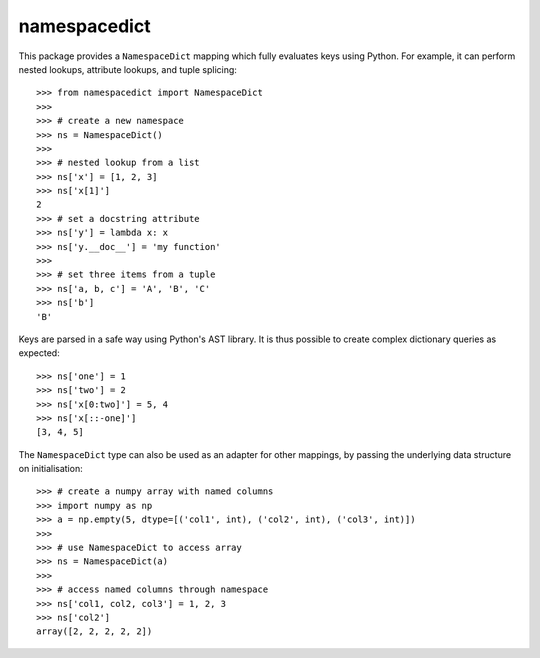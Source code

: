 namespacedict
=============

|tests| |coverage|

This package provides a ``NamespaceDict`` mapping which fully evaluates keys
using Python.  For example, it can perform nested lookups, attribute lookups,
and tuple splicing::

    >>> from namespacedict import NamespaceDict
    >>>
    >>> # create a new namespace
    >>> ns = NamespaceDict()
    >>>
    >>> # nested lookup from a list
    >>> ns['x'] = [1, 2, 3]
    >>> ns['x[1]']
    2
    >>> # set a docstring attribute
    >>> ns['y'] = lambda x: x
    >>> ns['y.__doc__'] = 'my function'
    >>>
    >>> # set three items from a tuple
    >>> ns['a, b, c'] = 'A', 'B', 'C'
    >>> ns['b']
    'B'

Keys are parsed in a safe way using Python's AST library.  It is thus possible
to create complex dictionary queries as expected::

    >>> ns['one'] = 1
    >>> ns['two'] = 2
    >>> ns['x[0:two]'] = 5, 4
    >>> ns['x[::-one]']
    [3, 4, 5]

The ``NamespaceDict`` type can also be used as an adapter for other mappings,
by passing the underlying data structure on initialisation::

    >>> # create a numpy array with named columns
    >>> import numpy as np
    >>> a = np.empty(5, dtype=[('col1', int), ('col2', int), ('col3', int)])
    >>>
    >>> # use NamespaceDict to access array
    >>> ns = NamespaceDict(a)
    >>>
    >>> # access named columns through namespace
    >>> ns['col1, col2, col3'] = 1, 2, 3
    >>> ns['col2']
    array([2, 2, 2, 2, 2])

.. |tests| image:: https://github.com/ntessore/namespacedict/actions/workflows/test.yml/badge.svg
.. |coverage| image:: https://codecov.io/gh/ntessore/namespacedict/branch/main/graph/badge.svg?token=V0OKE8EBSY
